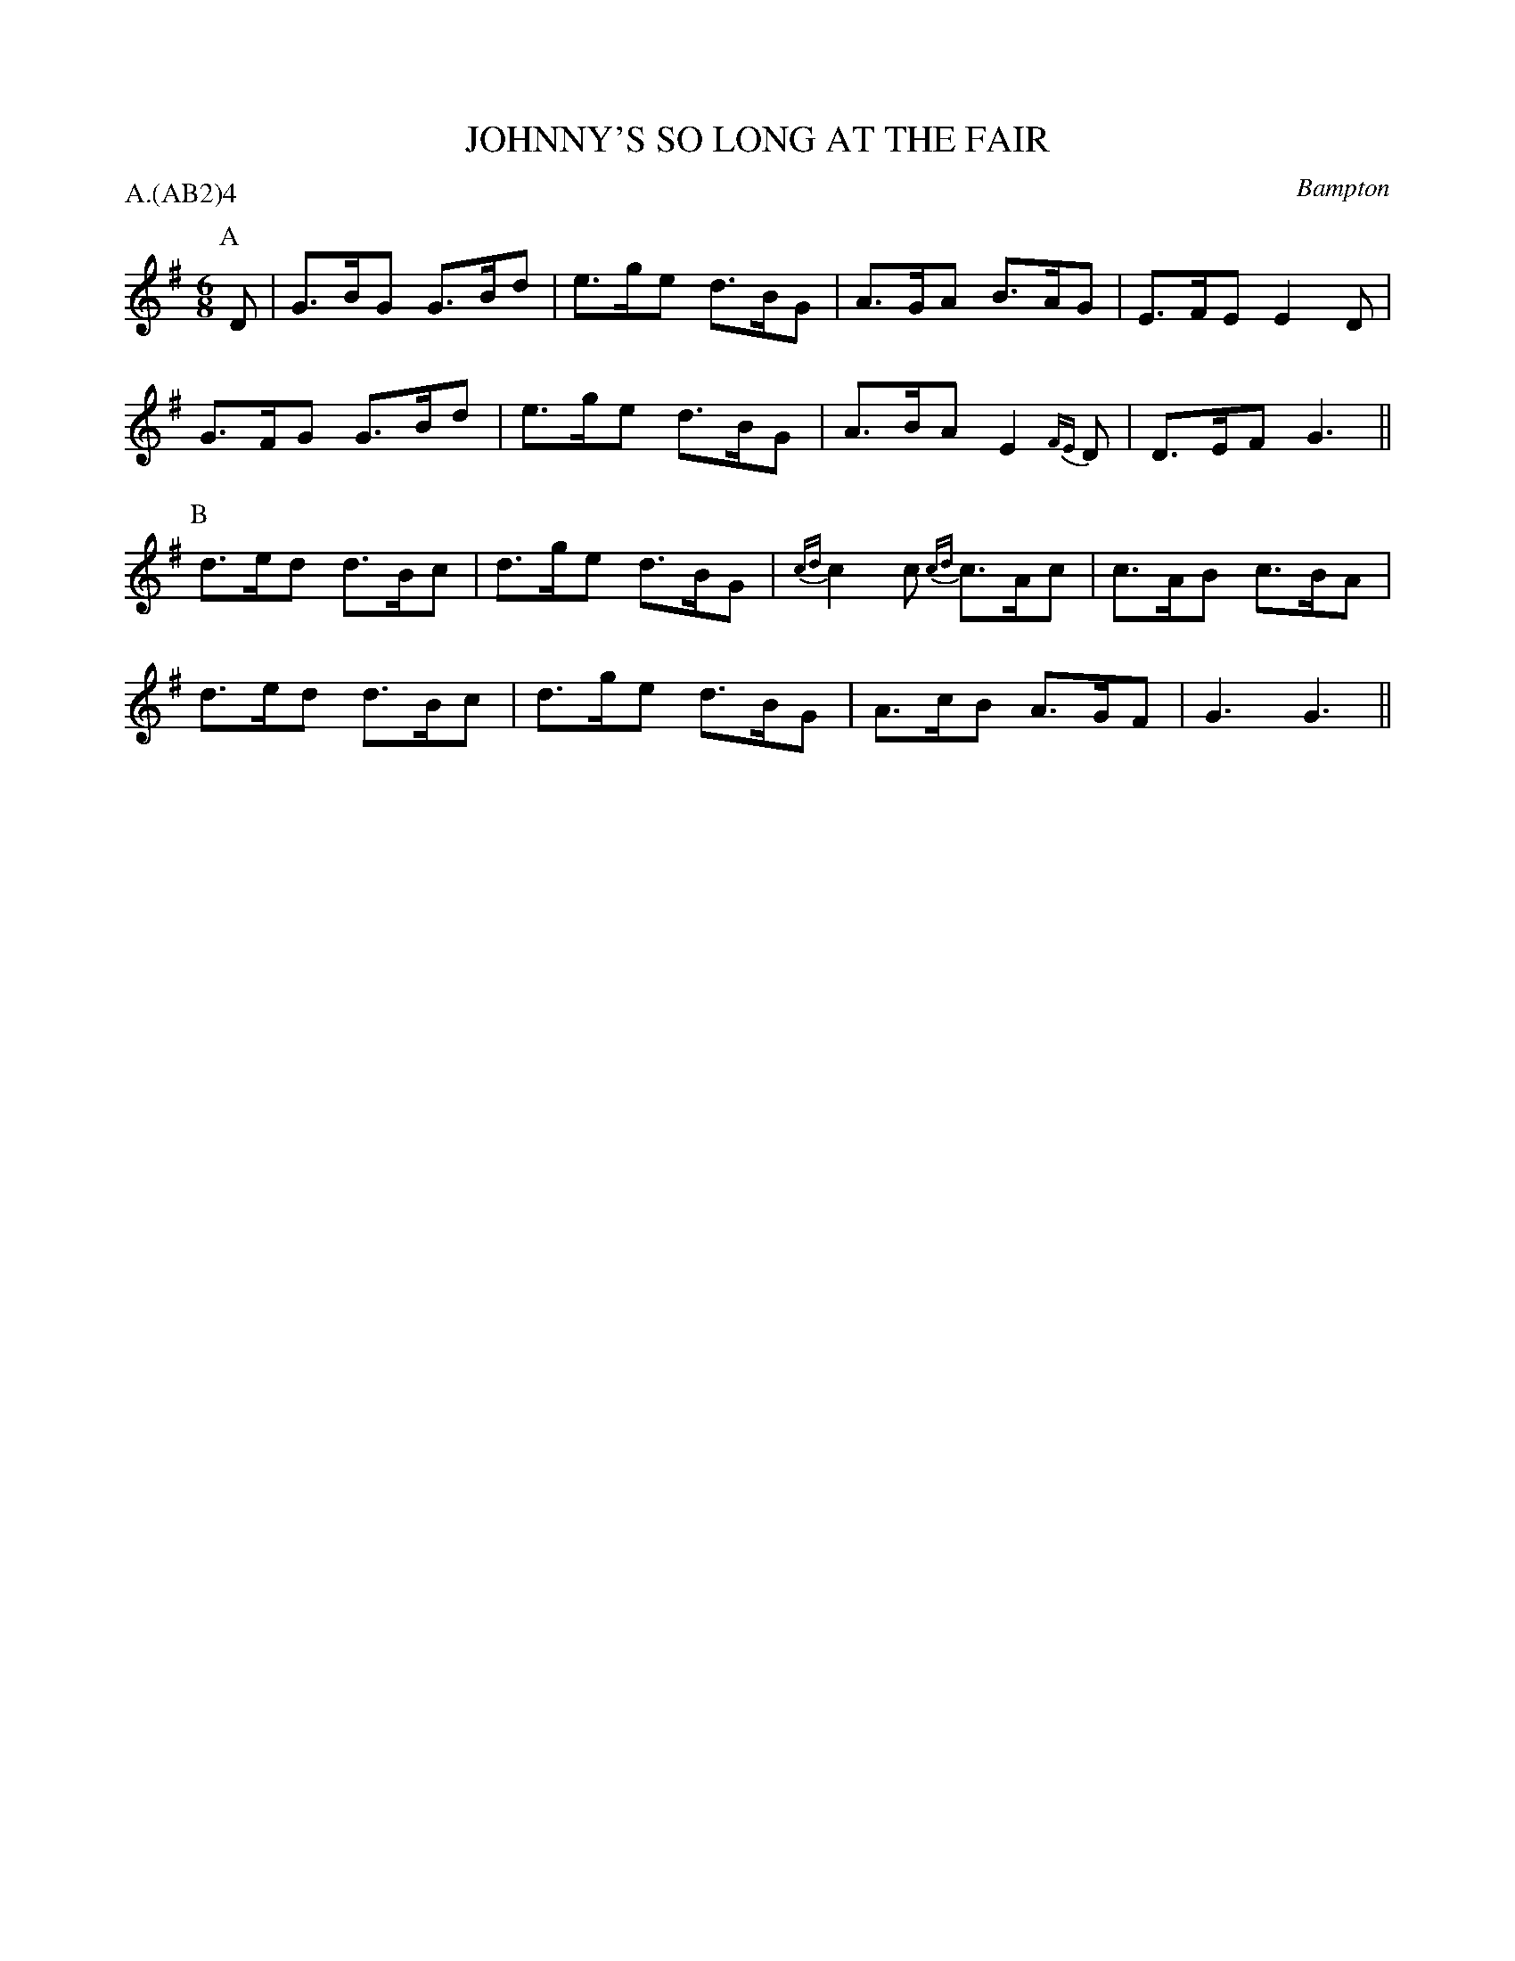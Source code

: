 X: 1
T: JOHNNY'S SO LONG AT THE FAIR
S: ALP
O: Bampton
P: A.(AB2)4
B: Morris Ring
Z: 2005 John Chambers <jc@trillian.mit.edu>
M: 6/8
L: 1/8
K:  G
P: A
D | G>BG G>Bd | e>ge d>BG | A>GA B>AG | E>FE E2D |
    G>FG G>Bd | e>ge d>BG | A>BA E2{FE}D | D>EF G3 ||
P: B
    d>ed d>Bc | d>ge d>BG | {cd}c2c {cd}c>Ac | c>AB c>BA |
	d>ed d>Bc | d>ge d>BG | A>cB A>GF | G3 G3 ||
